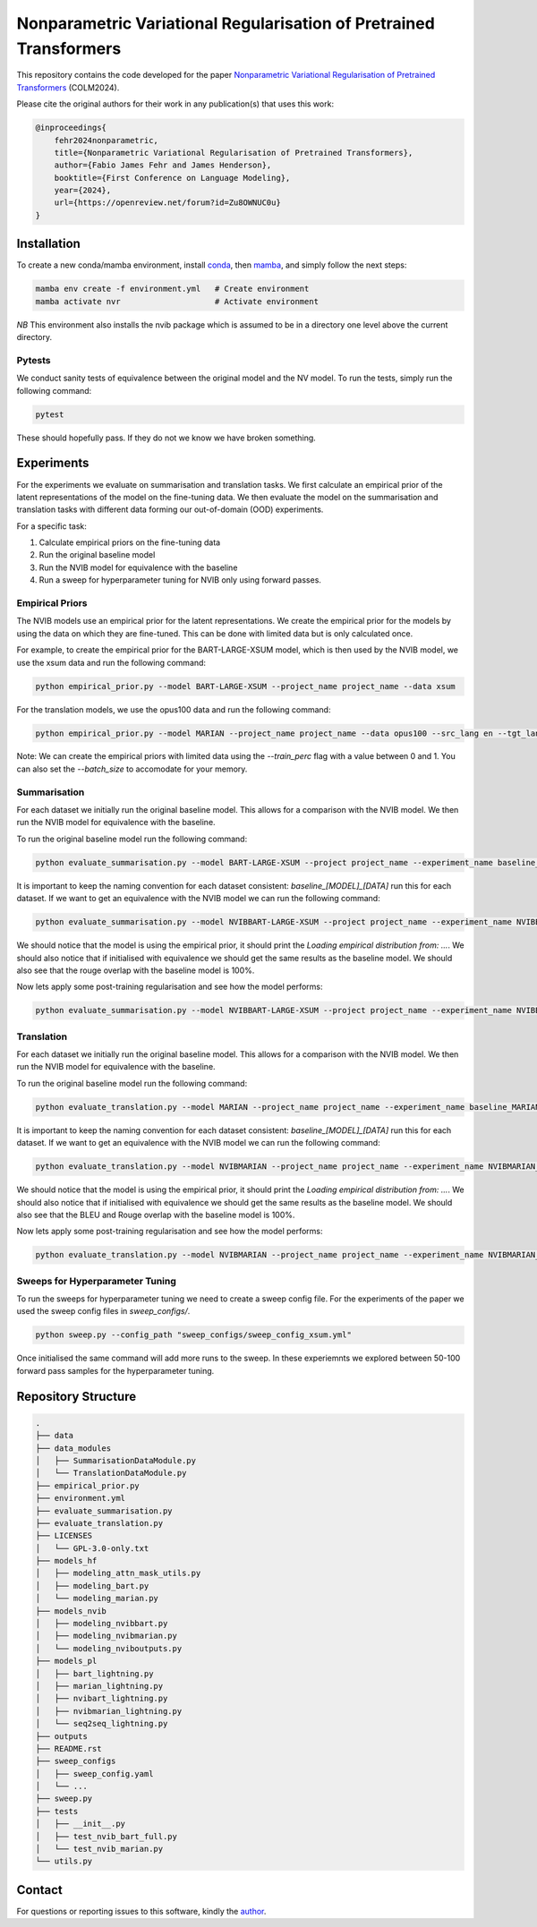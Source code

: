 ..
.. SPDX-FileCopyrightText: Copyright © 2024 Idiap Research Institute <contact@idiap.ch>
..
.. SPDX-FileContributor: Fabio J Fehr <fabio.fehr@idiap.ch>
..
.. SPDX-License-Identifier: GPL-3.0-only
..

================================================================================================================
Nonparametric Variational Regularisation  of Pretrained Transformers
================================================================================================================

.. TODO: Back up the best models. The best models are in just on the wandb server.
.. Check out the sweeps of hyperparms_improved (Summarisation) and translation_nvib
.. (Translation) for the best models.

This repository contains the code developed for the paper
`Nonparametric Variational Regularisation  of Pretrained Transformers <https://openreview.net/forum?id=Zu8OWNUC0u#discussion>`_ (COLM2024).

Please cite the original authors for their work in any publication(s) that uses this work:

.. code:: bib

    @inproceedings{
        fehr2024nonparametric,
        title={Nonparametric Variational Regularisation of Pretrained Transformers},
        author={Fabio James Fehr and James Henderson},
        booktitle={First Conference on Language Modeling},
        year={2024},
        url={https://openreview.net/forum?id=Zu8OWNUC0u}
    }


.. image:: figures/pretrainedNVIB_regularisation.png
    :width: 400
    :align: center
    :alt: Pretrained NVIB Regularisation


Installation
------------

To create a new conda/mamba environment, install conda_, then mamba_, and simply follow the next steps:

.. code:: bash

    mamba env create -f environment.yml   # Create environment
    mamba activate nvr                    # Activate environment

*NB* This environment also installs the nvib package which is assumed to be in a directory one level above the current directory.

Pytests
~~~~~~~~~~

We conduct sanity tests of equivalence between the original model and the
NV model. To run the tests, simply run the following command:

.. code:: bash

    pytest

These should hopefully pass. If they do not we know we have broken something.

Experiments
-------------------

For the experiments we evaluate on summarisation and translation tasks.
We first calculate an empirical prior of the latent representations of the
model on the fine-tuning data. We then evaluate the model on the summarisation
and translation tasks with different data forming our out-of-domain (OOD)
experiments.

For a specific task:

1. Calculate empirical priors on the fine-tuning data
2. Run the original baseline model
3. Run the NVIB model for equivalence with the baseline
4. Run a sweep for hyperparameter tuning for NVIB only using forward passes.


Empirical Priors
~~~~~~~~~~~~~~~~~~~~~~

The NVIB models use an empirical prior for the latent representations.
We create the empirical prior for the models by using the data on which they
are fine-tuned. This can be done with limited data but is only calculated once.

For example, to create the empirical prior for the BART-LARGE-XSUM model,
which is then used by the NVIB model, we use the xsum data and run the
following command:

.. code:: bash

    python empirical_prior.py --model BART-LARGE-XSUM --project_name project_name --data xsum
.. python empirical_prior.py --model BART-LARGE-CNN --project_name project_name --data cnn_dailymail


For the translation models, we use the opus100 data and run the following command:

.. code:: bash

    python empirical_prior.py --model MARIAN --project_name project_name --data opus100 --src_lang en --tgt_lang fr
.. python empirical_prior.py --model MARIAN --project_name project_name --data opus100 --src_lang en --tgt_lang de

Note: We can create the empirical priors with limited data using the
`--train_perc` flag with a value between 0 and 1. You can also  set the
`--batch_size` to accomodate for your memory.

Summarisation
~~~~~~~~~~~~~~~~~~~~~~~~~~~~

For each dataset we initially run the
original baseline model. This allows for a comparison with the NVIB model.
We then run the NVIB model for equivalence with the baseline.

To run the original baseline model run the following command:

.. code:: bash

    python evaluate_summarisation.py --model BART-LARGE-XSUM --project project_name --experiment_name baseline_BART-LARGE-XSUM_xsum --data xsum
.. python evaluate_summarisation.py --model BART-LARGE-XSUM --project project_name --experiment_name baseline_BART-LARGE-XSUM_cnn_dailymail --data cnn_dailymail
.. python evaluate_summarisation.py --model BART-LARGE-XSUM --project project_name --experiment_name baseline_BART-LARGE-XSUM_curation --data curation
.. python evaluate_summarisation.py --model BART-LARGE-XSUM --project project_name --experiment_name baseline_BART-LARGE-XSUM_wikihow --data wikihow
.. python evaluate_summarisation.py --model BART-LARGE-XSUM --project project_name --experiment_name baseline_BART-LARGE-XSUM_samsum --data samsum

.. python evaluate_summarisation.py --model BART-LARGE-CNN --project project_name --experiment_name baseline_BART-LARGE-CNN_xsum --data xsum
.. python evaluate_summarisation.py --model BART-LARGE-CNN --project project_name --experiment_name baseline_BART-LARGE-CNN_cnn_dailymail --data cnn_dailymail
.. python evaluate_summarisation.py --model BART-LARGE-CNN --project project_name --experiment_name baseline_BART-LARGE-CNN_curation --data curation
.. python evaluate_summarisation.py --model BART-LARGE-CNN --project project_name --experiment_name baseline_BART-LARGE-CNN_wikihow --data wikihow
.. python evaluate_summarisation.py --model BART-LARGE-CNN --project project_name --experiment_name baseline_BART-LARGE-CNN_samsum --data samsum


It is important to keep the naming convention for each dataset consistent: `baseline_[MODEL]_[DATA]` run this for each dataset.
If we want to get an equivalence with the NVIB model we can run the following command:

.. code:: bash

    python evaluate_summarisation.py --model NVIBBART-LARGE-XSUM --project project_name --experiment_name NVIBBART-LARGE-XSUM_xsum --data xsum  --emp_data xsum --alpha_tau_e 10 --alpha_tau_c 10 --alpha_tau_d 10 --stdev_tau_e 0 --stdev_tau_c 0 --stdev_tau_d 0

We should notice that the model is using the empirical prior, it should print the `Loading empirical distribution from: ...`.
We should also notice that if initialised with equivalence we should get the same results as the baseline model. We should also
see that the rouge overlap with the baseline model is 100\%.

Now lets apply some post-training regularisation and see how the model performs:

.. code:: bash

    python evaluate_summarisation.py --model NVIBBART-LARGE-XSUM --project project_name --experiment_name NVIBBART-LARGE-XSUM_xsum_new --data xsum  --emp_data xsum --alpha_tau_e -3 --alpha_tau_c -7 --alpha_tau_d 2 --stdev_tau_e 0.35 --stdev_tau_c 0.10 --stdev_tau_d 0.20


Translation
~~~~~~~~~~~~~~~~~~~~~~~~~~

For each dataset we initially run the
original baseline model. This allows for a comparison with the NVIB model.
We then run the NVIB model for equivalence with the baseline.

To run the original baseline model run the following command:

.. code:: bash

    python evaluate_translation.py --model MARIAN --project_name project_name --experiment_name baseline_MARIAN_opus100_enfr --data opus100 --src_lang en --tgt_lang fr
.. python evaluate_translation.py --model MARIAN --project project_name --experiment_name baseline_MARIAN_bible_para_enfr --data bible_para --src_lang en --tgt_lang fr
.. python evaluate_translation.py --model MARIAN --project project_name --experiment_name baseline_MARIAN_iwslt2017_enfr --data iwslt2017 --src_lang en --tgt_lang fr
.. python evaluate_translation.py --model MARIAN --project project_name --experiment_name baseline_MARIAN_ted_talks_iwslt_enfr --data ted_talks_iwslt --src_lang en --tgt_lang fr

.. python evaluate_translation.py --model MARIAN --project project_name --experiment_name baseline_MARIAN_opus100_ende --data opus100 --src_lang en --tgt_lang de
.. python evaluate_translation.py --model MARIAN --project project_name --experiment_name baseline_MARIAN_bible_para_ende --data bible_para --src_lang en --tgt_lang de
.. python evaluate_translation.py --model MARIAN --project project_name --experiment_name baseline_MARIAN_iwslt2017_ende --data iwslt2017 --src_lang en --tgt_lang de
.. python evaluate_translation.py --model MARIAN --project project_name --experiment_name baseline_MARIAN_ted_talks_iwslt_enfr --data ted_talks_iwslt --src_lang en --tgt_lang de

It is important to keep the naming convention for each dataset consistent: `baseline_[MODEL]_[DATA]` run this for each dataset.
If we want to get an equivalence with the NVIB model we can run the following command:

.. code:: bash

    python evaluate_translation.py --model NVIBMARIAN --project_name project_name --experiment_name NVIBMARIAN_opus100_enfr --data opus100 --src_lang en --tgt_lang fr --alpha_tau_e 10 --alpha_tau_c 10 --alpha_tau_d 10 --stdev_tau_e 0 --stdev_tau_c 0 --stdev_tau_d 0

We should notice that the model is using the empirical prior, it should print the `Loading empirical distribution from: ...`.
We should also notice that if initialised with equivalence we should get the same results as the baseline model. We should also
see that the BLEU and Rouge overlap with the baseline model is 100\%.

Now lets apply some post-training regularisation and see how the model performs:

.. code:: bash

    python evaluate_translation.py --model NVIBMARIAN --project_name project_name --experiment_name NVIBMARIAN_opus100_enfr_new --data opus100 --src_lang en --tgt_lang fr --emp_data opus100 --alpha_tau_e 1 --alpha_tau_c 0 --alpha_tau_d 3 --stdev_tau_e 0 --stdev_tau_c 0.3 --stdev_tau_d 0


Sweeps for Hyperparameter Tuning
~~~~~~~~~~~~~~~~~~~~~~~~~~~~~~~~~~

To run the sweeps for hyperparameter tuning we need to create a sweep config file.
For the experiments of the paper we used the sweep config files in `sweep_configs/`.

.. code:: bash

    python sweep.py --config_path "sweep_configs/sweep_config_xsum.yml"

Once initialised the same command will add more runs to the sweep. In these experiemnts we
explored between 50-100 forward pass samples for the hyperparameter tuning.

Repository Structure
-----------------------------

.. code:: bash

    .
    ├── data
    ├── data_modules
    │   ├── SummarisationDataModule.py
    │   └── TranslationDataModule.py
    ├── empirical_prior.py
    ├── environment.yml
    ├── evaluate_summarisation.py
    ├── evaluate_translation.py
    ├── LICENSES
    │   └── GPL-3.0-only.txt
    ├── models_hf
    │   ├── modeling_attn_mask_utils.py
    │   ├── modeling_bart.py
    │   └── modeling_marian.py
    ├── models_nvib
    │   ├── modeling_nvibbart.py
    │   ├── modeling_nvibmarian.py
    │   └── modeling_nviboutputs.py
    ├── models_pl
    │   ├── bart_lightning.py
    │   ├── marian_lightning.py
    │   ├── nvibart_lightning.py
    │   ├── nvibmarian_lightning.py
    │   └── seq2seq_lightning.py
    ├── outputs
    ├── README.rst
    ├── sweep_configs
    │   ├── sweep_config.yaml
    │   └── ...
    ├── sweep.py
    ├── tests
    │   ├── __init__.py
    │   ├── test_nvib_bart_full.py
    │   └── test_nvib_marian.py
    └── utils.py


Contact
---------
For questions or reporting issues to this software, kindly the author_.

.. _author: fabio.fehr@idiap
.. _conda: https://conda.io
.. _mamba: https://mamba.readthedocs.io/en/latest/installation.html#existing-conda-install
.. _paper1: https://openreview.net/forum?id=6QkjC_cs03X
.. _paper2: https://arxiv.org/abs/2312.00662
